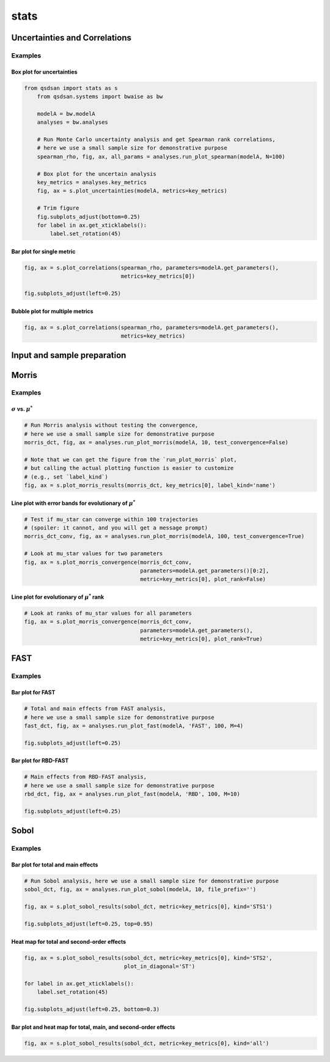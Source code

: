 stats
=====

Uncertainties and Correlations
------------------------------
.. automethod:: qsdsan.stats.get_correlations
.. automethod:: qsdsan.stats.plot_uncertainties
.. automethod:: qsdsan.stats.plot_correlations


Examples
^^^^^^^^

Box plot for uncertainties
**************************
.. code:: bash

    from qsdsan import stats as s
	from qsdsan.systems import bwaise as bw

	modelA = bw.modelA
	analyses = bw.analyses

	# Run Monte Carlo uncertainty analysis and get Spearman rank correlations,
	# here we use a small sample size for demonstrative purpose
	spearman_rho, fig, ax, all_params = analyses.run_plot_spearman(modelA, N=100)

	# Box plot for the uncertain analysis
	key_metrics = analyses.key_metrics
	fig, ax = s.plot_uncertainties(modelA, metrics=key_metrics)

	# Trim figure
	fig.subplots_adjust(bottom=0.25)
	for label in ax.get_xticklabels():
	    label.set_rotation(45)


Bar plot for single metric
**************************
.. code:: bash

	fig, ax = s.plot_correlations(spearman_rho, parameters=modelA.get_parameters(),
	                              metrics=key_metrics[0])
	
	fig.subplots_adjust(left=0.25)


.. figure:: ./images/plot_corr_bar.png


Bubble plot for multiple metrics
********************************
.. code:: bash

	fig, ax = s.plot_correlations(spearman_rho, parameters=modelA.get_parameters(),
	                              metrics=key_metrics)


.. figure:: ./images/plot_corr_bubble.png


Input and sample preparation
----------------------------
.. automethod:: qsdsan.stats.define_inputs
.. automethod:: qsdsan.stats.generate_samples


Morris
------
.. automethod:: qsdsan.stats.morris_analysis
.. automethod:: qsdsan.stats.morris_till_convergence
.. automethod:: qsdsan.stats.plot_morris_results
.. automethod:: qsdsan.stats.plot_morris_convergence

Examples
^^^^^^^^

:math:`\sigma` vs. :math:`\mu^*`
********************************
.. code:: bash
	
	# Run Morris analysis without testing the convergence,
	# here we use a small sample size for demonstrative purpose
	morris_dct, fig, ax = analyses.run_plot_morris(modelA, 10, test_convergence=False)

	# Note that we can get the figure from the `run_plot_morris` plot,
	# but calling the actual plotting function is easier to customize
	# (e.g., set `label_kind`)
	fig, ax = s.plot_morris_results(morris_dct, key_metrics[0], label_kind='name')


.. figure:: ./images/plot_morris.png


Line plot with error bands for evolutionary of :math:`\mu^*`
************************************************************
.. code:: bash
	
	# Test if mu_star can converge within 100 trajectories
	# (spoiler: it cannot, and you will get a message prompt) 
	morris_dct_conv, fig, ax = analyses.run_plot_morris(modelA, 100, test_convergence=True)

	# Look at mu_star values for two parameters
	fig, ax = s.plot_morris_convergence(morris_dct_conv,
	                                    parameters=modelA.get_parameters()[0:2],
	                                    metric=key_metrics[0], plot_rank=False)


.. figure:: ./images/plot_morris_conv.png


Line plot for evolutionary of :math:`\mu^*` rank
************************************************
.. code:: bash
	
	# Look at ranks of mu_star values for all parameters
	fig, ax = s.plot_morris_convergence(morris_dct_conv,
	                                    parameters=modelA.get_parameters(),
	                                    metric=key_metrics[0], plot_rank=True)


.. figure:: ./images/plot_morris_conv_rank.png


FAST
------
.. automethod:: qsdsan.stats.fast_analysis
.. automethod:: qsdsan.stats.plot_fast_results

Examples
^^^^^^^^

Bar plot for FAST
*****************
.. code:: bash
	
	# Total and main effects from FAST analysis,
	# here we use a small sample size for demonstrative purpose
	fast_dct, fig, ax = analyses.run_plot_fast(modelA, 'FAST', 100, M=4)
	
	fig.subplots_adjust(left=0.25)


.. figure:: ./images/plot_fast.png


Bar plot for RBD-FAST
*********************
.. code:: bash
	
	# Main effects from RBD-FAST analysis,
	# here we use a small sample size for demonstrative purpose
	rbd_dct, fig, ax = analyses.run_plot_fast(modelA, 'RBD', 100, M=10)
	
	fig.subplots_adjust(left=0.25)


.. figure:: ./images/plot_rbd.png


Sobol
-----
.. automethod:: qsdsan.stats.sobol_analysis
.. automethod:: qsdsan.stats.plot_sobol_results

Examples
^^^^^^^^

Bar plot for total and main effects
***********************************
.. code:: bash
	
	# Run Sobol analysis, here we use a small sample size for demonstrative purpose
	sobol_dct, fig, ax = analyses.run_plot_sobol(modelA, 10, file_prefix='')
	
	fig, ax = s.plot_sobol_results(sobol_dct, metric=key_metrics[0], kind='STS1')
	
	fig.subplots_adjust(left=0.25, top=0.95)


.. figure:: ./images/plot_sobol_sts1.png


Heat map for total and second-order effects
*******************************************
.. code:: bash
	
	fig, ax = s.plot_sobol_results(sobol_dct, metric=key_metrics[0], kind='STS2',
	                               plot_in_diagonal='ST')
	
	for label in ax.get_xticklabels():
	    label.set_rotation(45)
	
	fig.subplots_adjust(left=0.25, bottom=0.3)


.. figure:: ./images/plot_sobol_sts2.png


Bar plot and heat map for total, main, and second-order effects
***************************************************************
.. code:: bash
	
	fig, ax = s.plot_sobol_results(sobol_dct, metric=key_metrics[0], kind='all')


.. figure:: ./images/plot_sobol_all.png




